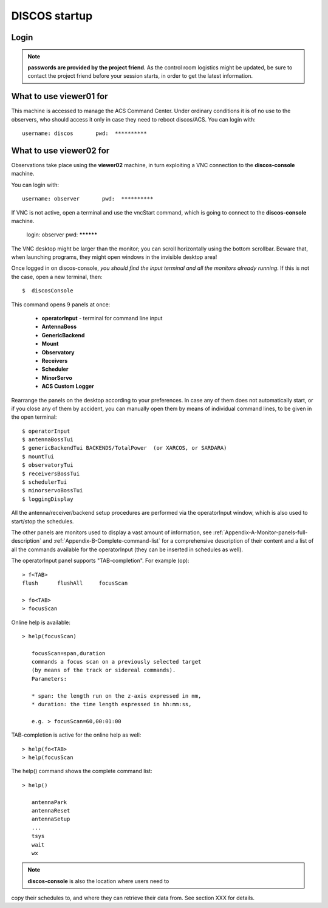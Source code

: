 .. _discos-startup:

**************
DISCOS startup
**************


Login
=====

.. figure:: images/Postazioni_DISCOS.jpg
   :scale: 80%
   :alt: Observing machines
   :align: center
 
.. note:: **passwords are provided by the project friend**. As the control room logistics 
   might be updated, be sure to contact the project friend before your session 
   starts, in order to get the latest information. 


What to use viewer01 for
========================

This machine is accessed to manage the ACS Command Center. 
Under ordinary conditions it is of no use to the observers, who should access it
only in case they need to reboot discos/ACS.  
You can login with::

    username: discos       pwd:  **********


What to use viewer02 for
========================

Observations take place using the **viewer02** machine, 
in turn exploiting a VNC connection to the **discos-console** machine.
 
You can login with::

    username: observer       pwd:  **********

If VNC is not active, open a terminal and use the vncStart command, which is going to 
connect to the **discos-console** machine. 

    login: observer     pwd: **********

The VNC desktop might be larger than the monitor; you can scroll horizontally 
using the bottom scrollbar. Beware that, when launching programs, they might 
open windows in the invisible desktop area! 

Once logged in on discos-console, *you should find the input terminal and all the 
monitors already running*. If this is not the case, open a new terminal, then::

    $  discosConsole 

This command opens 9 panels at once: 

	* **operatorInput** - terminal for command line input
	* **AntennaBoss** 
	* **GenericBackend**
	* **Mount**  
	* **Observatory** 
	* **Receivers**
	* **Scheduler**
	* **MinorServo**
        * **ACS Custom Logger**

Rearrange the panels on the desktop according to your preferences. 
In case any of them does not automatically start, or if you close
any of them by accident, you can manually open them 
by means of individual command lines, to be given in the open terminal::

   $ operatorInput
   $ antennaBossTui 
   $ genericBackendTui BACKENDS/TotalPower  (or XARCOS, or SARDARA)
   $ mountTui 
   $ observatoryTui 
   $ receiversBossTui
   $ schedulerTui
   $ minorservoBossTui
   $ loggingDisplay        
    
    
All the antenna/receiver/backend setup procedures are performed via the 
operatorInput window, which is also used to start/stop the schedules. 

The other panels are monitors used to display a vast amount of information, 
see :ref:`Appendix-A-Monitor-panels-full-description` and 
:ref:`Appendix-B-Complete-command-list` for a comprehensive description of 
their content and a list of all the commands available for the operatorInput 
(they can be inserted in schedules as well).

   
The operatorInput panel supports "TAB-completion".
For example (op):: 

    > f<TAB> 
    flush      flushAll     focusScan

    > fo<TAB> 
    > focusScan 

Online help is available:: 

    > help(focusScan)

       focusScan=span,duration
       commands a focus scan on a previously selected target
       (by means of the track or sidereal commands).
       Parameters:

       * span: the length run on the z-axis expressed in mm,
       * duration: the time length espressed in hh:mm:ss,

       e.g. > focusScan=60,00:01:00

TAB-completion is active for the online help as well::

     > help(fo<TAB>
     > help(focusScan

The help() command shows the complete command list::

    > help()

       antennaPark
       antennaReset
       antennaSetup
       ...
       tsys
       wait
       wx


.. note:: **discos-console** is also the location where users need to
copy their schedules to, and where they can retrieve their data from. 
See section XXX for details.